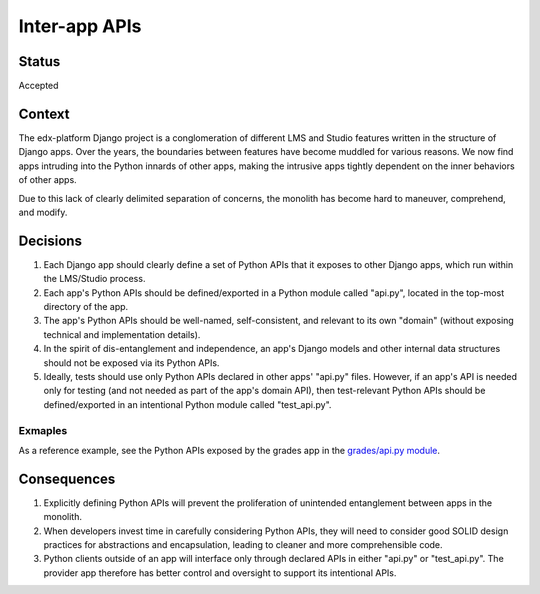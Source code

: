 Inter-app APIs
--------------

Status
======

Accepted

Context
=======

The edx-platform Django project is a conglomeration of different LMS and Studio features written in the structure of Django apps. Over the years, the boundaries between features have become muddled for various reasons. We now find apps intruding into the Python innards of other apps, making the intrusive apps tightly dependent on the inner behaviors of other apps.

Due to this lack of clearly delimited separation of concerns, the monolith has become hard to maneuver, comprehend, and modify.

Decisions
=========

#. Each Django app should clearly define a set of Python APIs that it exposes to other Django apps, which run within the LMS/Studio process.

#. Each app's Python APIs should be defined/exported in a Python module called "api.py", located in the top-most directory of the app.

#. The app's Python APIs should be well-named, self-consistent, and relevant to its own "domain" (without exposing technical and implementation details).

#. In the spirit of dis-entanglement and independence, an app's Django models and other internal data structures should not be exposed via its Python APIs.

#. Ideally, tests should use only Python APIs declared in other apps' "api.py" files. However, if an app's API is needed only for testing (and not needed as part of the app's domain API), then test-relevant Python APIs should be defined/exported in an intentional Python module called "test_api.py".

Exmaples
~~~~~~~~

As a reference example, see the Python APIs exposed by the grades app in the `grades/api.py module`_.

.. _`grades/api.py module`: https://github.com/edx/edx-platform/blob/master/lms/djangoapps/grades/api.py


Consequences
============

#. Explicitly defining Python APIs will prevent the proliferation of unintended entanglement between apps in the monolith.

#. When developers invest time in carefully considering Python APIs, they will need to consider good SOLID design practices for abstractions and encapsulation, leading to cleaner and more comprehensible code.

#. Python clients outside of an app will interface only through declared APIs in either "api.py" or "test_api.py". The provider app therefore has better control and oversight to support its intentional APIs.
